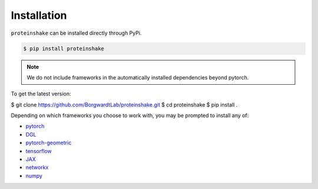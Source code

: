 Installation
=============

``proteinshake`` can be installed directly through PyPi.

.. code-block:: bash

  $ pip install proteinshake 

.. note::
   We do not include frameworks in the automatically installed dependencies beyond pytorch.

To get the latest version:

.. code-block:: bash

$ git clone https://github.com/BorgwardtLab/proteinshake.git
$ cd proteinshake
$ pip install .

Depending on which frameworks you choose to work with, you may be prompted to install any of:

* `pytorch <https://pytorch.org/>`_
* `DGL <https://www.dgl.ai/>`_
* `pytorch-geometric <https://pytorch-geometric.readthedocs.io/en/latest>`_
* `tensorflow <https://www.tensorflow.org/>`_
* `JAX <https://jax.readthedocs.io/en/latest/notebooks/quickstart.html>`_
* `networkx <https://networkx.org/>`_
* `numpy <https://numpy.org/>`_
